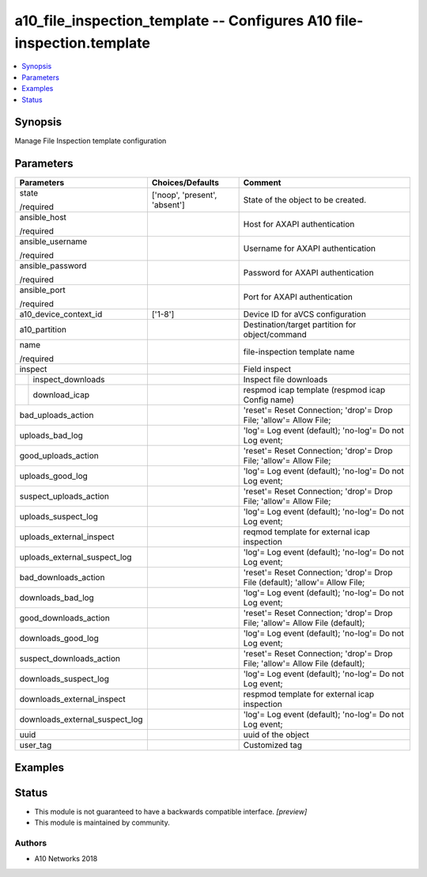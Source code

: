 .. _a10_file_inspection_template_module:


a10_file_inspection_template -- Configures A10 file-inspection.template
=======================================================================

.. contents::
   :local:
   :depth: 1


Synopsis
--------

Manage File Inspection template configuration






Parameters
----------

+--------------------------------+-------------------------------+------------------------------------------------------------------------------+
| Parameters                     | Choices/Defaults              | Comment                                                                      |
|                                |                               |                                                                              |
|                                |                               |                                                                              |
+================================+===============================+==============================================================================+
| state                          | ['noop', 'present', 'absent'] | State of the object to be created.                                           |
|                                |                               |                                                                              |
| /required                      |                               |                                                                              |
+--------------------------------+-------------------------------+------------------------------------------------------------------------------+
| ansible_host                   |                               | Host for AXAPI authentication                                                |
|                                |                               |                                                                              |
| /required                      |                               |                                                                              |
+--------------------------------+-------------------------------+------------------------------------------------------------------------------+
| ansible_username               |                               | Username for AXAPI authentication                                            |
|                                |                               |                                                                              |
| /required                      |                               |                                                                              |
+--------------------------------+-------------------------------+------------------------------------------------------------------------------+
| ansible_password               |                               | Password for AXAPI authentication                                            |
|                                |                               |                                                                              |
| /required                      |                               |                                                                              |
+--------------------------------+-------------------------------+------------------------------------------------------------------------------+
| ansible_port                   |                               | Port for AXAPI authentication                                                |
|                                |                               |                                                                              |
| /required                      |                               |                                                                              |
+--------------------------------+-------------------------------+------------------------------------------------------------------------------+
| a10_device_context_id          | ['1-8']                       | Device ID for aVCS configuration                                             |
|                                |                               |                                                                              |
|                                |                               |                                                                              |
+--------------------------------+-------------------------------+------------------------------------------------------------------------------+
| a10_partition                  |                               | Destination/target partition for object/command                              |
|                                |                               |                                                                              |
|                                |                               |                                                                              |
+--------------------------------+-------------------------------+------------------------------------------------------------------------------+
| name                           |                               | file-inspection template name                                                |
|                                |                               |                                                                              |
| /required                      |                               |                                                                              |
+--------------------------------+-------------------------------+------------------------------------------------------------------------------+
| inspect                        |                               | Field inspect                                                                |
|                                |                               |                                                                              |
|                                |                               |                                                                              |
+---+----------------------------+-------------------------------+------------------------------------------------------------------------------+
|   | inspect_downloads          |                               | Inspect file downloads                                                       |
|   |                            |                               |                                                                              |
|   |                            |                               |                                                                              |
+---+----------------------------+-------------------------------+------------------------------------------------------------------------------+
|   | download_icap              |                               | respmod icap template (respmod icap Config name)                             |
|   |                            |                               |                                                                              |
|   |                            |                               |                                                                              |
+---+----------------------------+-------------------------------+------------------------------------------------------------------------------+
| bad_uploads_action             |                               | 'reset'= Reset Connection; 'drop'= Drop File; 'allow'= Allow File;           |
|                                |                               |                                                                              |
|                                |                               |                                                                              |
+--------------------------------+-------------------------------+------------------------------------------------------------------------------+
| uploads_bad_log                |                               | 'log'= Log event (default); 'no-log'= Do not Log event;                      |
|                                |                               |                                                                              |
|                                |                               |                                                                              |
+--------------------------------+-------------------------------+------------------------------------------------------------------------------+
| good_uploads_action            |                               | 'reset'= Reset Connection; 'drop'= Drop File; 'allow'= Allow File;           |
|                                |                               |                                                                              |
|                                |                               |                                                                              |
+--------------------------------+-------------------------------+------------------------------------------------------------------------------+
| uploads_good_log               |                               | 'log'= Log event (default); 'no-log'= Do not Log event;                      |
|                                |                               |                                                                              |
|                                |                               |                                                                              |
+--------------------------------+-------------------------------+------------------------------------------------------------------------------+
| suspect_uploads_action         |                               | 'reset'= Reset Connection; 'drop'= Drop File; 'allow'= Allow File;           |
|                                |                               |                                                                              |
|                                |                               |                                                                              |
+--------------------------------+-------------------------------+------------------------------------------------------------------------------+
| uploads_suspect_log            |                               | 'log'= Log event (default); 'no-log'= Do not Log event;                      |
|                                |                               |                                                                              |
|                                |                               |                                                                              |
+--------------------------------+-------------------------------+------------------------------------------------------------------------------+
| uploads_external_inspect       |                               | reqmod template for external icap inspection                                 |
|                                |                               |                                                                              |
|                                |                               |                                                                              |
+--------------------------------+-------------------------------+------------------------------------------------------------------------------+
| uploads_external_suspect_log   |                               | 'log'= Log event (default); 'no-log'= Do not Log event;                      |
|                                |                               |                                                                              |
|                                |                               |                                                                              |
+--------------------------------+-------------------------------+------------------------------------------------------------------------------+
| bad_downloads_action           |                               | 'reset'= Reset Connection; 'drop'= Drop File (default); 'allow'= Allow File; |
|                                |                               |                                                                              |
|                                |                               |                                                                              |
+--------------------------------+-------------------------------+------------------------------------------------------------------------------+
| downloads_bad_log              |                               | 'log'= Log event (default); 'no-log'= Do not Log event;                      |
|                                |                               |                                                                              |
|                                |                               |                                                                              |
+--------------------------------+-------------------------------+------------------------------------------------------------------------------+
| good_downloads_action          |                               | 'reset'= Reset Connection; 'drop'= Drop File; 'allow'= Allow File (default); |
|                                |                               |                                                                              |
|                                |                               |                                                                              |
+--------------------------------+-------------------------------+------------------------------------------------------------------------------+
| downloads_good_log             |                               | 'log'= Log event (default); 'no-log'= Do not Log event;                      |
|                                |                               |                                                                              |
|                                |                               |                                                                              |
+--------------------------------+-------------------------------+------------------------------------------------------------------------------+
| suspect_downloads_action       |                               | 'reset'= Reset Connection; 'drop'= Drop File; 'allow'= Allow File (default); |
|                                |                               |                                                                              |
|                                |                               |                                                                              |
+--------------------------------+-------------------------------+------------------------------------------------------------------------------+
| downloads_suspect_log          |                               | 'log'= Log event (default); 'no-log'= Do not Log event;                      |
|                                |                               |                                                                              |
|                                |                               |                                                                              |
+--------------------------------+-------------------------------+------------------------------------------------------------------------------+
| downloads_external_inspect     |                               | respmod template for external icap inspection                                |
|                                |                               |                                                                              |
|                                |                               |                                                                              |
+--------------------------------+-------------------------------+------------------------------------------------------------------------------+
| downloads_external_suspect_log |                               | 'log'= Log event (default); 'no-log'= Do not Log event;                      |
|                                |                               |                                                                              |
|                                |                               |                                                                              |
+--------------------------------+-------------------------------+------------------------------------------------------------------------------+
| uuid                           |                               | uuid of the object                                                           |
|                                |                               |                                                                              |
|                                |                               |                                                                              |
+--------------------------------+-------------------------------+------------------------------------------------------------------------------+
| user_tag                       |                               | Customized tag                                                               |
|                                |                               |                                                                              |
|                                |                               |                                                                              |
+--------------------------------+-------------------------------+------------------------------------------------------------------------------+







Examples
--------

.. code-block:: yaml+jinja

    





Status
------




- This module is not guaranteed to have a backwards compatible interface. *[preview]*


- This module is maintained by community.



Authors
~~~~~~~

- A10 Networks 2018

